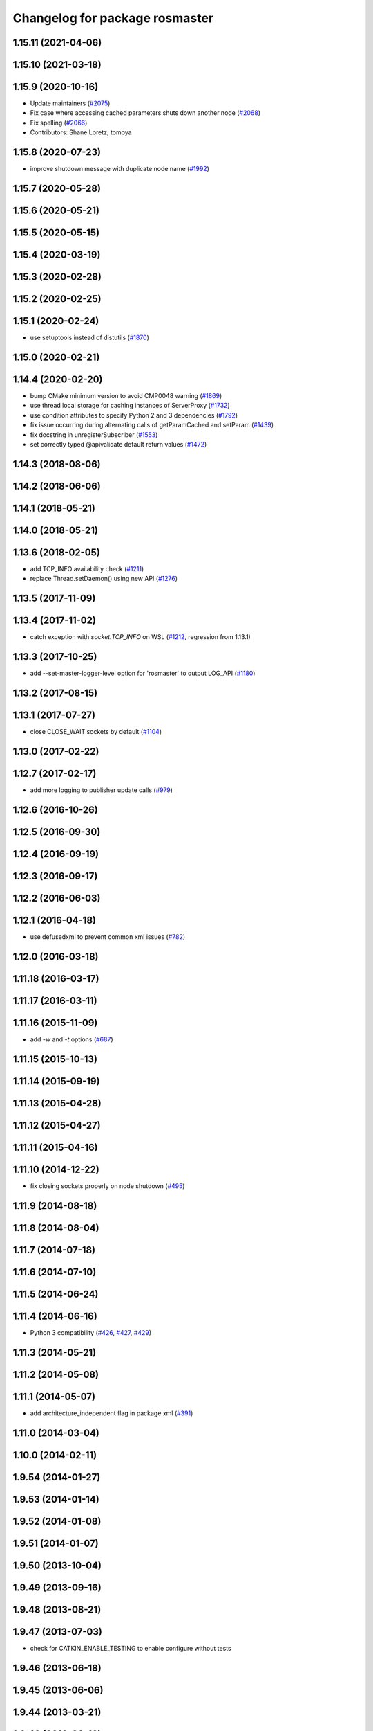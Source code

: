 ^^^^^^^^^^^^^^^^^^^^^^^^^^^^^^^
Changelog for package rosmaster
^^^^^^^^^^^^^^^^^^^^^^^^^^^^^^^

1.15.11 (2021-04-06)
--------------------

1.15.10 (2021-03-18)
--------------------

1.15.9 (2020-10-16)
-------------------
* Update maintainers (`#2075 <https://github.com/ros/ros_comm/issues/2075>`_)
* Fix case where accessing cached parameters shuts down another node (`#2068 <https://github.com/ros/ros_comm/issues/2068>`_)
* Fix spelling (`#2066 <https://github.com/ros/ros_comm/issues/2066>`_)
* Contributors: Shane Loretz, tomoya

1.15.8 (2020-07-23)
-------------------
* improve shutdown message with duplicate node name (`#1992 <https://github.com/ros/ros_comm/issues/1992>`_)

1.15.7 (2020-05-28)
-------------------

1.15.6 (2020-05-21)
-------------------

1.15.5 (2020-05-15)
-------------------

1.15.4 (2020-03-19)
-------------------

1.15.3 (2020-02-28)
-------------------

1.15.2 (2020-02-25)
-------------------

1.15.1 (2020-02-24)
-------------------
* use setuptools instead of distutils (`#1870 <https://github.com/ros/ros_comm/issues/1870>`_)

1.15.0 (2020-02-21)
-------------------

1.14.4 (2020-02-20)
-------------------
* bump CMake minimum version to avoid CMP0048 warning (`#1869 <https://github.com/ros/ros_comm/issues/1869>`_)
* use thread local storage for caching instances of ServerProxy (`#1732 <https://github.com/ros/ros_comm/issues/1732>`_)
* use condition attributes to specify Python 2 and 3 dependencies (`#1792 <https://github.com/ros/ros_comm/issues/1792>`_)
* fix issue occurring during alternating calls of getParamCached and setParam (`#1439 <https://github.com/ros/ros_comm/issues/1439>`_)
* fix docstring in unregisterSubscriber (`#1553 <https://github.com/ros/ros_comm/issues/1553>`_)
* set correctly typed @apivalidate default return values (`#1472 <https://github.com/ros/ros_comm/issues/1472>`_)

1.14.3 (2018-08-06)
-------------------

1.14.2 (2018-06-06)
-------------------

1.14.1 (2018-05-21)
-------------------

1.14.0 (2018-05-21)
-------------------

1.13.6 (2018-02-05)
-------------------
* add TCP_INFO availability check (`#1211 <https://github.com/ros/ros_comm/issues/1211>`_)
* replace Thread.setDaemon() using new API (`#1276 <https://github.com/ros/ros_comm/issues/1276>`_)

1.13.5 (2017-11-09)
-------------------

1.13.4 (2017-11-02)
-------------------
* catch exception with `socket.TCP_INFO` on WSL (`#1212 <https://github.com/ros/ros_comm/issues/1212>`_, regression from 1.13.1)

1.13.3 (2017-10-25)
-------------------
* add --set-master-logger-level option for 'rosmaster' to output LOG_API (`#1180 <https://github.com/ros/ros_comm/issues/1180>`_)

1.13.2 (2017-08-15)
-------------------

1.13.1 (2017-07-27)
-------------------
* close CLOSE_WAIT sockets by default (`#1104 <https://github.com/ros/ros_comm/issues/1104>`_)

1.13.0 (2017-02-22)
-------------------

1.12.7 (2017-02-17)
-------------------
* add more logging to publisher update calls (`#979 <https://github.com/ros/ros_comm/issues/979>`_)

1.12.6 (2016-10-26)
-------------------

1.12.5 (2016-09-30)
-------------------

1.12.4 (2016-09-19)
-------------------

1.12.3 (2016-09-17)
-------------------

1.12.2 (2016-06-03)
-------------------

1.12.1 (2016-04-18)
-------------------
* use defusedxml to prevent common xml issues (`#782 <https://github.com/ros/ros_comm/pull/782>`_)

1.12.0 (2016-03-18)
-------------------

1.11.18 (2016-03-17)
--------------------

1.11.17 (2016-03-11)
--------------------

1.11.16 (2015-11-09)
--------------------
* add `-w` and `-t` options (`#687 <https://github.com/ros/ros_comm/pull/687>`_)

1.11.15 (2015-10-13)
--------------------

1.11.14 (2015-09-19)
--------------------

1.11.13 (2015-04-28)
--------------------

1.11.12 (2015-04-27)
--------------------

1.11.11 (2015-04-16)
--------------------

1.11.10 (2014-12-22)
--------------------
* fix closing sockets properly on node shutdown (`#495 <https://github.com/ros/ros_comm/issues/495>`_)

1.11.9 (2014-08-18)
-------------------

1.11.8 (2014-08-04)
-------------------

1.11.7 (2014-07-18)
-------------------

1.11.6 (2014-07-10)
-------------------

1.11.5 (2014-06-24)
-------------------

1.11.4 (2014-06-16)
-------------------
* Python 3 compatibility (`#426 <https://github.com/ros/ros_comm/issues/426>`_, `#427 <https://github.com/ros/ros_comm/issues/427>`_, `#429 <https://github.com/ros/ros_comm/issues/429>`_)

1.11.3 (2014-05-21)
-------------------

1.11.2 (2014-05-08)
-------------------

1.11.1 (2014-05-07)
-------------------
* add architecture_independent flag in package.xml (`#391 <https://github.com/ros/ros_comm/issues/391>`_)

1.11.0 (2014-03-04)
-------------------

1.10.0 (2014-02-11)
-------------------

1.9.54 (2014-01-27)
-------------------

1.9.53 (2014-01-14)
-------------------

1.9.52 (2014-01-08)
-------------------

1.9.51 (2014-01-07)
-------------------

1.9.50 (2013-10-04)
-------------------

1.9.49 (2013-09-16)
-------------------

1.9.48 (2013-08-21)
-------------------

1.9.47 (2013-07-03)
-------------------
* check for CATKIN_ENABLE_TESTING to enable configure without tests

1.9.46 (2013-06-18)
-------------------

1.9.45 (2013-06-06)
-------------------

1.9.44 (2013-03-21)
-------------------

1.9.43 (2013-03-13)
-------------------

1.9.42 (2013-03-08)
-------------------

1.9.41 (2013-01-24)
-------------------

1.9.40 (2013-01-13)
-------------------

1.9.39 (2012-12-29)
-------------------
* first public release for Groovy
